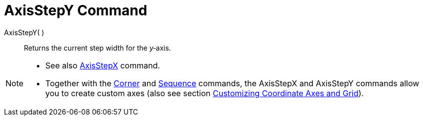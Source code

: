 = AxisStepY Command

AxisStepY( )::
  Returns the current step width for the _y_‐axis.

[NOTE]
====

* See also xref:/commands/AxisStepX.adoc[AxisStepX] command.
* Together with the xref:/commands/Corner.adoc[Corner] and xref:/commands/Sequence.adoc[Sequence] commands, the
AxisStepX and AxisStepY commands allow you to create custom axes (also see section
xref:/Customizing_the_Graphics_View.adoc[Customizing Coordinate Axes and Grid]).

====

